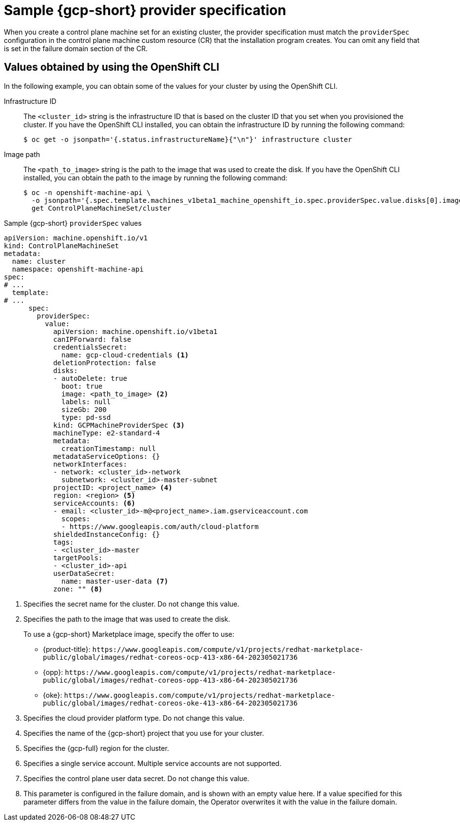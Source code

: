// Module included in the following assemblies:
//
// * machine_management/cpmso-configuration.adoc

:_mod-docs-content-type: REFERENCE
[id="cpmso-yaml-provider-spec-gcp_{context}"]
= Sample {gcp-short} provider specification

When you create a control plane machine set for an existing cluster, the provider specification must match the `providerSpec` configuration in the control plane machine custom resource (CR) that the installation program creates. You can omit any field that is set in the failure domain section of the CR.


[id="cpmso-yaml-provider-spec-gcp-oc_{context}"]
== Values obtained by using the OpenShift CLI

In the following example, you can obtain some of the values for your cluster by using the OpenShift CLI.

Infrastructure ID:: The `<cluster_id>` string is the infrastructure ID that is based on the cluster ID that you set when you provisioned the cluster. If you have the OpenShift CLI installed, you can obtain the infrastructure ID by running the following command:
+
[source,terminal]
----
$ oc get -o jsonpath='{.status.infrastructureName}{"\n"}' infrastructure cluster
----

Image path:: The `<path_to_image>` string is the path to the image that was used to create the disk. If you have the OpenShift CLI installed, you can obtain the path to the image by running the following command:
+
[source,terminal]
----
$ oc -n openshift-machine-api \
  -o jsonpath='{.spec.template.machines_v1beta1_machine_openshift_io.spec.providerSpec.value.disks[0].image}{"\n"}' \
  get ControlPlaneMachineSet/cluster
----

.Sample {gcp-short} `providerSpec` values
[source,yaml]
----
apiVersion: machine.openshift.io/v1
kind: ControlPlaneMachineSet
metadata:
  name: cluster
  namespace: openshift-machine-api
spec:
# ...
  template:
# ...
      spec:
        providerSpec:
          value:
            apiVersion: machine.openshift.io/v1beta1
            canIPForward: false
            credentialsSecret:
              name: gcp-cloud-credentials <1>
            deletionProtection: false
            disks:
            - autoDelete: true
              boot: true
              image: <path_to_image> <2>
              labels: null
              sizeGb: 200
              type: pd-ssd
            kind: GCPMachineProviderSpec <3>
            machineType: e2-standard-4
            metadata:
              creationTimestamp: null
            metadataServiceOptions: {}
            networkInterfaces:
            - network: <cluster_id>-network
              subnetwork: <cluster_id>-master-subnet
            projectID: <project_name> <4>
            region: <region> <5>
            serviceAccounts: <6>
            - email: <cluster_id>-m@<project_name>.iam.gserviceaccount.com
              scopes:
              - https://www.googleapis.com/auth/cloud-platform
            shieldedInstanceConfig: {}
            tags:
            - <cluster_id>-master
            targetPools:
            - <cluster_id>-api
            userDataSecret:
              name: master-user-data <7>
            zone: "" <8>
----
<1> Specifies the secret name for the cluster. Do not change this value.
<2> Specifies the path to the image that was used to create the disk.
+
To use a {gcp-short} Marketplace image, specify the offer to use:
+
--
* {product-title}: `\https://www.googleapis.com/compute/v1/projects/redhat-marketplace-public/global/images/redhat-coreos-ocp-413-x86-64-202305021736`
* {opp}: `\https://www.googleapis.com/compute/v1/projects/redhat-marketplace-public/global/images/redhat-coreos-opp-413-x86-64-202305021736`
* {oke}: `\https://www.googleapis.com/compute/v1/projects/redhat-marketplace-public/global/images/redhat-coreos-oke-413-x86-64-202305021736`
--
<3> Specifies the cloud provider platform type. Do not change this value.
<4> Specifies the name of the {gcp-short} project that you use for your cluster.
<5> Specifies the {gcp-full} region for the cluster.
<6> Specifies a single service account. Multiple service accounts are not supported. 
<7> Specifies the control plane user data secret. Do not change this value.
<8> This parameter is configured in the failure domain, and is shown with an empty value here. If a value specified for this parameter differs from the value in the failure domain, the Operator overwrites it with the value in the failure domain.